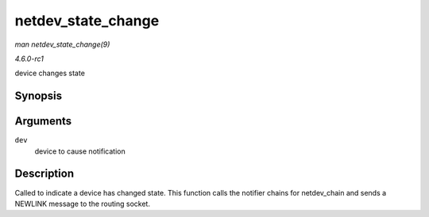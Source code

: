 
.. _API-netdev-state-change:

===================
netdev_state_change
===================

*man netdev_state_change(9)*

*4.6.0-rc1*

device changes state


Synopsis
========

.. c:function:: void netdev_state_change( struct net_device * dev )

Arguments
=========

``dev``
    device to cause notification


Description
===========

Called to indicate a device has changed state. This function calls the notifier chains for netdev_chain and sends a NEWLINK message to the routing socket.

